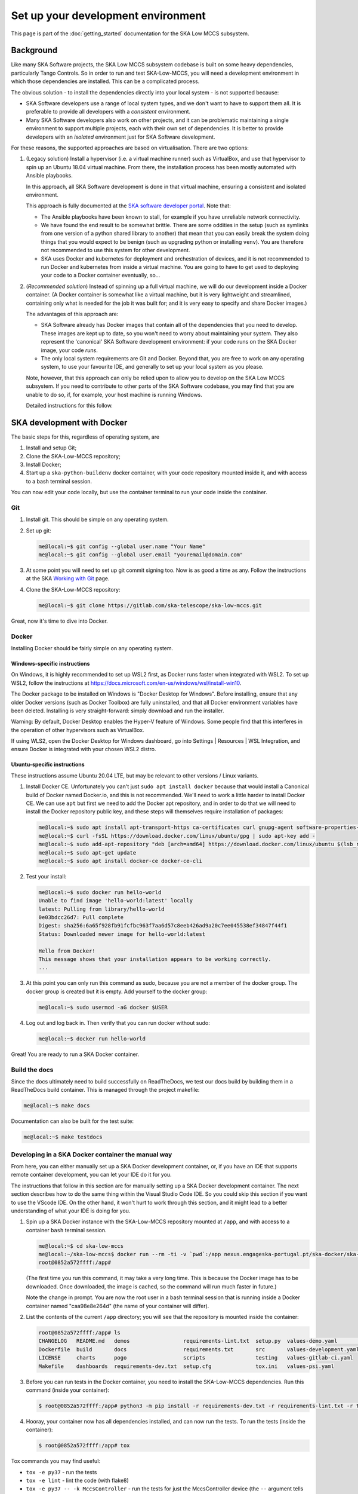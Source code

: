 Set up your development environment
===================================
This page is part of the :doc:`getting_started` documentation for the
SKA Low MCCS subsystem.

Background
----------
Like many SKA Software projects, the SKA Low MCCS subsystem codebase is
built on some heavy dependencies, particularly Tango Controls. So in
order to run and test SKA-Low-MCCS, you will need a development
environment in which those dependencies are installed. This can be a
complicated process.

The obvious solution - to install the dependencies directly into your
local system - is not supported because:

* SKA Software developers use a range of local system types, and we
  don't want to have to support them all. It is preferable to provide
  all developers with a *consistent* environment.

* Many SKA Software developers also work on other projects, and it can
  be problematic maintaining a single environment to support multiple
  projects, each with their own set of dependencies. It is better to
  provide developers with an *isolated* environment just for SKA
  Software development.

For these reasons, the supported approaches are based on virtualisation.
There are two options:


.. Padding. See https://github.com/sphinx-doc/sphinx/issues/2258

1. (Legacy solution) Install a hypervisor (i.e. a virtual machine
   runner) such as VirtualBox, and use that hypervisor to spin up an
   Ubuntu 18.04 virtual machine. From there, the installation process
   has been mostly automated with Ansible playbooks.

   In this approach, all SKA Software development is done in that
   virtual machine, ensuring a consistent and isolated environment.
   
   This approach is fully documented at the `SKA software developer
   portal`_. Note that:

   * The Ansible playbooks have been known to stall, for example if
     you have unreliable network connectivity.
       
   * We have found the end result to be somewhat brittle. There are
     some oddities in the setup (such as symlinks from one version of
     a python shared library to another) that mean that you can easily
     break the system doing things that you would expect to be benign
     (such as upgrading python or installing ``venv``). You are
     therefore not recommended to use this system for other
     development.

   * SKA uses Docker and kubernetes for deployment and orchestration
     of devices, and it is not recommended to run Docker and
     kubernetes from inside a virtual machine. You are going to have
     to get used to deploying your code to a Docker container
     eventually, so...


   .. Padding. See https://github.com/sphinx-doc/sphinx/issues/2258

2. (*Recommended solution*) Instead of spinning up a full virtual
   machine, we will do our development inside a Docker container. (A
   Docker container is somewhat like a virtual machine, but it is very
   lightweight and streamlined, containing only what is needed for the
   job it was built for; and it is very easy to specify and share Docker
   images.)
   
   The advantages of this approach are:
   
   * SKA Software already has Docker images that contain all of the
     dependencies that you need to develop. These images are kept up to
     date, so you won't need to worry about maintaining your system.
     They also represent the 'canonical' SKA Software development
     environment: if your code runs on the SKA Docker image, your code
     *runs*.

   * The only local system requirements are Git and Docker. Beyond that,
     you are free to work on any operating system, to use your favourite
     IDE, and generally to set up your local system as you please.


   .. Padding. See https://github.com/sphinx-doc/sphinx/issues/2258

   Note, however, that this approach can only be relied upon to allow
   you to develop on the SKA Low MCCS subsystem. If you need to
   contribute to other parts of the SKA Software codebase, you may find
   that you are unable to do so, if, for example, your host machine is
   running Windows.

   Detailed instructions for this follow.


SKA development with Docker
---------------------------
The basic steps for this, regardless of operating system, are

1. Install and setup Git;

2. Clone the SKA-Low-MCCS repository;

3. Install Docker;

4. Start up a ``ska-python-buildenv`` docker container, with your code
   repository mounted inside it, and with access to a bash terminal
   session.

You can now edit your code locally, but use the container terminal to
run your code inside the container.


Git
^^^
1. Install git. This should be simple on any operating system.

2. Set up git:

   .. code-block:: shell-session

     me@local:~$ git config --global user.name "Your Name"
     me@local:~$ git config --global user.email "youremail@domain.com"

3. At some point you will need to set up git commit signing too. Now is
   as good a time as any. Follow the instructions at the SKA `Working
   with Git`_ page.

4. Clone the SKA-Low-MCCS repository:

   .. code-block:: shell-session

     me@local:~$ git clone https://gitlab.com/ska-telescope/ska-low-mccs.git


Great, now it's time to dive into Docker.


Docker
^^^^^^
Installing Docker should be fairly simple on any operating system.

Windows-specific instructions
`````````````````````````````
On Windows, it is highly recommended to set up WSL2 first, as Docker
runs faster when integrated with WSL2. To set up WSL2, follow the
instructions at
https://docs.microsoft.com/en-us/windows/wsl/install-win10.

The Docker package to be installed on Windows is "Docker Desktop for
Windows". Before installing, ensure that any older Docker versions (such
as Docker Toolbox) are fully uninstalled, and that all Docker
environment variables have been deleted. Installing is very
straight-forward: simply download and run the installer.

Warning: By default, Docker Desktop enables the Hyper-V feature of
Windows. Some people find that this interferes in the operation of other
hypervisors such as VirtualBox.

If using WLS2, open the Docker Desktop for Windows dashboard, go into
Settings | Resources | WSL Integration, and ensure Docker is integrated
with your chosen WSL2 distro.

Ubuntu-specific instructions
````````````````````````````
These instructions assume Ubuntu 20.04 LTE, but may be relevant to
other versions / Linux variants.

1. Install Docker CE. Unfortunately you can't just ``sudo apt install
   docker`` because that would install a Canonical build of Docker named
   Docker.io, and this is not recommended. We'll need to work a little
   harder to install Docker CE. We can use ``apt`` but first we need to
   add the Docker apt repository, and in order to do that we will need
   to install the Docker repository public key, and these steps will
   themselves require installation of packages:

   .. code-block:: shell-session

     me@local:~$ sudo apt install apt-transport-https ca-certificates curl gnupg-agent software-properties-common
     me@local:~$ curl -fsSL https://download.docker.com/linux/ubuntu/gpg | sudo apt-key add -
     me@local:~$ sudo add-apt-repository "deb [arch=amd64] https://download.docker.com/linux/ubuntu $(lsb_release -cs) stable"
     me@local:~$ sudo apt-get update
     me@local:~$ sudo apt install docker-ce docker-ce-cli

2. Test your install:

   .. code-block:: shell-session

     me@local:~$ sudo docker run hello-world
     Unable to find image 'hello-world:latest' locally
     latest: Pulling from library/hello-world
     0e03bdcc26d7: Pull complete 
     Digest: sha256:6a65f928fb91fcfbc963f7aa6d57c8eeb426ad9a20c7ee045538ef34847f44f1
     Status: Downloaded newer image for hello-world:latest

     Hello from Docker!
     This message shows that your installation appears to be working correctly.
     ...

3. At this point you can only run this command as sudo, because you are
   not a member of the docker group. The docker group is created but it
   is empty. Add yourself to the docker group:

   .. code-block:: shell-session

     me@local:~$ sudo usermod -aG docker $USER

4. Log out and log back in. Then verify that you can run docker without
   sudo:

   .. code-block:: shell-session

     me@local:~$ docker run hello-world

Great! You are ready to run a SKA Docker container.


Build the docs
^^^^^^^^^^^^^^
Since the docs ultimately need to build successfully on ReadTheDocs, we
test our docs build by building them in a ReadTheDocs build container.
This is managed through the project makefile:

.. code-block:: shell-session

  me@local:~$ make docs

Documentation can also be built for the test suite:

.. code-block:: shell-session

  me@local:~$ make testdocs


Developing in a SKA Docker container the manual way
^^^^^^^^^^^^^^^^^^^^^^^^^^^^^^^^^^^^^^^^^^^^^^^^^^^
From here, you can either manually set up a SKA Docker development
container, or, if you have an IDE that supports remote container
development, you can let your IDE do it for you.

The instructions that follow in this section are for manually setting up
a SKA Docker development container. The next section describes how to do
the same thing within the Visual Studio Code IDE. So you could skip this
section if you want to use the VScode IDE. On the other hand, it won't
hurt to work through this section, and it might lead to a better
understanding of what your IDE is doing for you.

1. Spin up a SKA Docker instance with the SKA-Low-MCCS repository
   mounted at ``/app``, and with access to a container ``bash``
   terminal session.

   .. code-block:: shell-session

     me@local:~$ cd ska-low-mccs
     me@local:~/ska-low-mccs$ docker run --rm -ti -v `pwd`:/app nexus.engageska-portugal.pt/ska-docker/ska-python-buildenv:latest bash
     root@0852a572ffff:/app#

   (The first time you run this command, it may take a very long time.
   This is because the Docker image has to be downloaded. Once
   downloaded, the image is cached, so the command will run much faster
   in future.)

   Note the change in prompt. You are now the root user in a bash
   terminal session that is running inside a Docker container named
   "caa98e8e264d" (the name of your container will differ).

2. List the contents of the current ``/app`` directory; you will see
   that the repository is mounted inside the container:
     
   .. code-block:: shell-session

     root@0852a572ffff:/app# ls
     CHANGELOG   README.md   demos                 requirements-lint.txt  setup.py  values-demo.yaml         values-test.yaml
     Dockerfile  build       docs                  requirements.txt       src       values-development.yaml
     LICENSE     charts      pogo                  scripts                testing   values-gitlab-ci.yaml
     Makefile    dashboards  requirements-dev.txt  setup.cfg              tox.ini   values-psi.yaml
     

3. Before you can run tests in the Docker container, you need to install
   the SKA-Low-MCCS dependencies. Run this command (inside your
   container):

   .. code-block:: shell-session

     $ root@0852a572ffff:/app# python3 -m pip install -r requirements-dev.txt -r requirements-lint.txt -r testing/requirements.txt
     
4. Hooray, your container now has all dependencies installed, and can
   now run the tests. To run the tests (inside the container):

   .. code-block:: shell-session

     $ root@0852a572ffff:/app# tox


Tox commands you may find useful:

* ``tox -e py37`` - run the tests

* ``tox -e lint`` - lint the code (with flake8)

* ``tox -e py37 -- -k MccsController`` - run the tests for just the
  MccsController device (the ``--`` argument tells tox to pass all
  subsequent arguments to pytest, and the ``-k MccsController`` tells pytest
  to run only commands that match the string ``MccsController``.


Since the repository is mounted in the container, it is possible to edit
the code from inside the container. However this is not recommended:
recollect that Docker containers are deliberately lightweight and
streamlined, containing nothing that isn't needed for them to do their
job. This Docker container was built to run SKA Software python code
against Tango Controls; it was not built for you to edit code in. It
doesn't even contain ``vi``! You could install what you need, but it
makes more sense to edit your code in your local system, where you
have your favourite IDE, and everything else you need, set up just the
way you like it. Then, after saving your changes, switch over to the
container terminal session to run the tests.

.. _SKA software developer portal: https://developer.skatelescope.org/
.. _Tango Development Environment set up: https://developer.skatelescope.org/en/latest/tools/tango-devenv-setup.html
.. _Working with Git: https://developer.skatelescope.org/en/latest/tools/git.html
.. _Gitlab repo: https://gitlab.com/ska-telescope/ska-low-mccs.git

